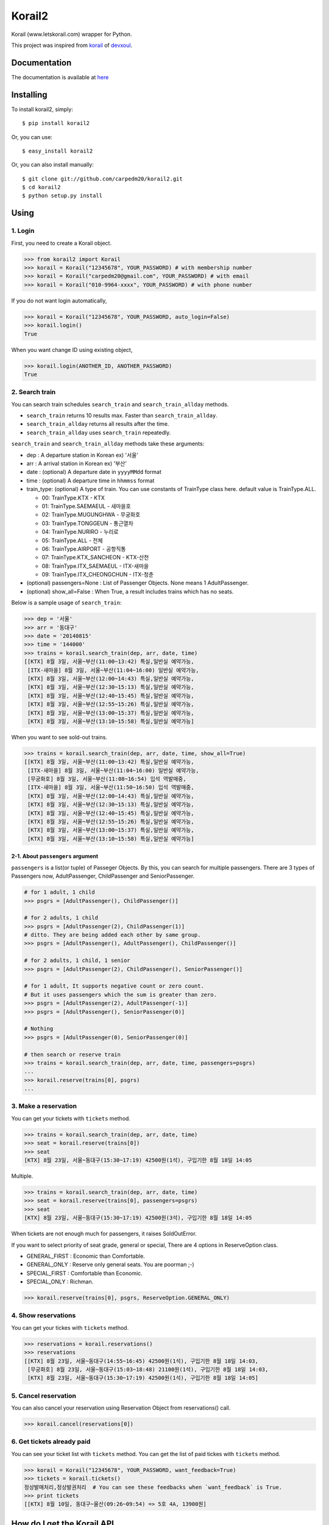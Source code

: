 Korail2
=======

|PyPi version| |PyPi downloads| |PyPi status| |PyPi license|

Korail (www.letskorail.com) wrapper for Python.

This project was inspired from
`korail <https://github.com/devxoul/korail>`__ of
`devxoul <https://github.com/devxoul>`__.

Documentation
-------------

The documentation is available at
`here <http://carpedm20.github.io/korail2/>`__

Installing
----------

To install korail2, simply:

::

    $ pip install korail2

Or, you can use:

::

    $ easy_install korail2

Or, you can also install manually:

::

    $ git clone git://github.com/carpedm20/korail2.git
    $ cd korail2
    $ python setup.py install

Using
-----

1. Login
~~~~~~~~

First, you need to create a Korail object.

.. code:: python

    >>> from korail2 import Korail
    >>> korail = Korail("12345678", YOUR_PASSWORD) # with membership number
    >>> korail = Korail("carpedm20@gmail.com", YOUR_PASSWORD) # with email
    >>> korail = Korail("010-9964-xxxx", YOUR_PASSWORD) # with phone number

If you do not want login automatically,

.. code:: python

    >>> korail = Korail("12345678", YOUR_PASSWORD, auto_login=False)
    >>> korail.login()
    True

When you want change ID using existing object,

.. code:: python

    >>> korail.login(ANOTHER_ID, ANOTHER_PASSWORD)
    True

2. Search train
~~~~~~~~~~~~~~~

You can search train schedules ``search_train`` and
``search_train_allday`` methods.

-  ``search_train`` returns 10 results max. Faster than
   ``search_train_allday``.
-  ``search_train_allday`` returns all results after the time.
-  ``search_train_allday`` uses ``search_train`` repeatedly.

``search_train`` and ``search_train_allday`` methods take these
arguments:

-  dep : A departure station in Korean ex) '서울'
-  arr : A arrival station in Korean ex) '부산'
-  date : (optional) A departure date in ``yyyyMMdd`` format
-  time : (optional) A departure time in ``hhmmss`` format
-  train\_type: (optional) A type of train. You can use constants of
   TrainType class here. default value is TrainType.ALL.

   -  00: TrainType.KTX - KTX
   -  01: TrainType.SAEMAEUL - 새마을호
   -  02: TrainType.MUGUNGHWA - 무궁화호
   -  03: TrainType.TONGGEUN - 통근열차
   -  04: TrainType.NURIRO - 누리로
   -  05: TrainType.ALL - 전체
   -  06: TrainType.AIRPORT - 공항직통
   -  07: TrainType.KTX\_SANCHEON - KTX-산천
   -  08: TrainType.ITX\_SAEMAEUL - ITX-새마을
   -  09: TrainType.ITX\_CHEONGCHUN - ITX-청춘

-  (optional) passengers=None : List of Passenger Objects. None means 1
   AdultPassenger.
-  (optional) show\_all=False : When True, a result includes trains
   which has no seats.

Below is a sample usage of ``search_train``:

.. code:: python

    >>> dep = '서울'
    >>> arr = '동대구'
    >>> date = '20140815'
    >>> time = '144000'
    >>> trains = korail.search_train(dep, arr, date, time)
    [[KTX] 8월 3일, 서울~부산(11:00~13:42) 특실,일반실 예약가능,
     [ITX-새마을] 8월 3일, 서울~부산(11:04~16:00) 일반실 예약가능,
     [KTX] 8월 3일, 서울~부산(12:00~14:43) 특실,일반실 예약가능,
     [KTX] 8월 3일, 서울~부산(12:30~15:13) 특실,일반실 예약가능,
     [KTX] 8월 3일, 서울~부산(12:40~15:45) 특실,일반실 예약가능,
     [KTX] 8월 3일, 서울~부산(12:55~15:26) 특실,일반실 예약가능,
     [KTX] 8월 3일, 서울~부산(13:00~15:37) 특실,일반실 예약가능,
     [KTX] 8월 3일, 서울~부산(13:10~15:58) 특실,일반실 예약가능]

When you want to see sold-out trains.

.. code:: python

    >>> trains = korail.search_train(dep, arr, date, time, show_all=True)
    [[KTX] 8월 3일, 서울~부산(11:00~13:42) 특실,일반실 예약가능,
     [ITX-새마을] 8월 3일, 서울~부산(11:04~16:00) 일반실 예약가능,
     [무궁화호] 8월 3일, 서울~부산(11:08~16:54) 입석 역발매중,
     [ITX-새마을] 8월 3일, 서울~부산(11:50~16:50) 입석 역발매중,
     [KTX] 8월 3일, 서울~부산(12:00~14:43) 특실,일반실 예약가능,
     [KTX] 8월 3일, 서울~부산(12:30~15:13) 특실,일반실 예약가능,
     [KTX] 8월 3일, 서울~부산(12:40~15:45) 특실,일반실 예약가능,
     [KTX] 8월 3일, 서울~부산(12:55~15:26) 특실,일반실 예약가능,
     [KTX] 8월 3일, 서울~부산(13:00~15:37) 특실,일반실 예약가능,
     [KTX] 8월 3일, 서울~부산(13:10~15:58) 특실,일반실 예약가능]

2-1. About ``passengers`` argument
^^^^^^^^^^^^^^^^^^^^^^^^^^^^^^^^^^

``passengers`` is a list(or tuple) of Passeger Objects. By this, you can
search for multiple passengers. There are 3 types of Passengers now,
AdultPassenger, ChildPassenger and SeniorPassenger.

.. code:: python

    # for 1 adult, 1 child
    >>> psgrs = [AdultPassenger(), ChildPassenger()]

    # for 2 adults, 1 child
    >>> psgrs = [AdultPassenger(2), ChildPassenger(1)]
    # ditto. They are being added each other by same group.
    >>> psgrs = [AdultPassenger(), AdultPassenger(), ChildPassenger()]

    # for 2 adults, 1 child, 1 senior
    >>> psgrs = [AdultPassenger(2), ChildPassenger(), SeniorPassenger()]

    # for 1 adult, It supports negative count or zero count. 
    # But it uses passengers which the sum is greater than zero.
    >>> psgrs = [AdultPassenger(2), AdultPassenger(-1)]
    >>> psgrs = [AdultPassenger(), SeniorPassenger(0)]

    # Nothing
    >>> psgrs = [AdultPassenger(0), SeniorPassenger(0)]

    # then search or reserve train
    >>> trains = korail.search_train(dep, arr, date, time, passengers=psgrs)
    ...
    >>> korail.reserve(trains[0], psgrs)
    ...

3. Make a reservation
~~~~~~~~~~~~~~~~~~~~~

You can get your tickets with ``tickets`` method.

.. code:: python

    >>> trains = korail.search_train(dep, arr, date, time)
    >>> seat = korail.reserve(trains[0])
    >>> seat
    [KTX] 8월 23일, 서울~동대구(15:30~17:19) 42500원(1석), 구입기한 8월 18일 14:05

Multiple.

.. code:: python

    >>> trains = korail.search_train(dep, arr, date, time)
    >>> seat = korail.reserve(trains[0], passengers=psgrs)
    >>> seat
    [KTX] 8월 23일, 서울~동대구(15:30~17:19) 42500원(3석), 구입기한 8월 18일 14:05

When tickets are not enough much for passengers, it raises SoldOutError.

If you want to select priority of seat grade, general or special, There
are 4 options in ReserveOption class.

-  GENERAL\_FIRST : Economic than Comfortable.
-  GENERAL\_ONLY : Reserve only general seats. You are poorman ;-)
-  SPECIAL\_FIRST : Comfortable than Economic.
-  SPECIAL\_ONLY : Richman.

.. code:: python

    >>> korail.reserve(trains[0], psgrs, ReserveOption.GENERAL_ONLY)

4. Show reservations
~~~~~~~~~~~~~~~~~~~~

You can get your tickes with ``tickets`` method.

.. code:: python

    >>> reservations = korail.reservations()
    >>> reservations
    [[KTX] 8월 23일, 서울~동대구(14:55~16:45) 42500원(1석), 구입기한 8월 18일 14:03,
     [무궁화호] 8월 23일, 서울~동대구(15:03~18:48) 21100원(1석), 구입기한 8월 18일 14:03,
     [KTX] 8월 23일, 서울~동대구(15:30~17:19) 42500원(1석), 구입기한 8월 18일 14:05]

5. Cancel reservation
~~~~~~~~~~~~~~~~~~~~~

You can also cancel your reservation using Reservation Object from
reservations() call.

.. code:: python

    >>> korail.cancel(reservations[0])

6. Get tickets already paid
~~~~~~~~~~~~~~~~~~~~~~~~~~~

You can see your ticket list with ``tickets`` method. You can get the
list of paid tickes with ``tickets`` method.

.. code:: python

    >>> korail = Korail("12345678", YOUR_PASSWORD, want_feedback=True)
    >>> tickets = korail.tickets()
    정상발매처리,정상발권처리  # You can see these feedbacks when `want_feedback` is True.
    >>> print tickets
    [[KTX] 8월 10일, 동대구~울산(09:26~09:54) => 5호 4A, 13900원]

How do I get the Korail API
---------------------------

1. Extract Korail apk from mobile phone
2. Decompile apk using `dex2jar <https://code.google.com/p/dex2jar/>`__
3. Read a jar code using `jdgui <http://jd.benow.ca/>`__
4. Edit a smaili code
5. Recompile a new Korail apk using
   `apktool <https://code.google.com/p/android-apktool/>`__
6. Key signing with ``motizen-sign``
7. Upload and run a new Korail apk
8. Capture packets and analyze the API

Todo
----

1. Implement payment API

License
-------

Source codes are distributed under BSD license.

Author
------

Taehoon Kim / [@carpedm20](http://carpedm20.github.io/about/) Hanson Kim
/ [@sng2c](https://github.com/sng2c)

.. |PyPi version| image:: https://pypip.in/v/korail2/badge.png?style=flat
   :target: https://pypi.python.org/pypi/korail2
.. |PyPi downloads| image:: https://pypip.in/d/korail2/badge.png?style=flat
   :target: https://pypi.python.org/pypi/korail2
.. |PyPi status| image:: https://pypip.in/status/korail2/badge.svg?style=flat
   :target: https://pypi.python.org/pypi/korail2
.. |PyPi license| image:: https://pypip.in/license/korail2/badge.svg?style=flat
   :target: https://pypi.python.org/pypi/korail2
